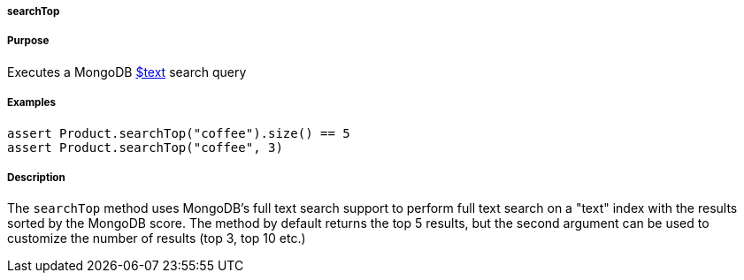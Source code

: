 
===== searchTop



===== Purpose


Executes a MongoDB http://docs.mongodb.org/manual/reference/operator/query/text/#op._S_text[$text] search query


===== Examples


[source,groovy]
----
assert Product.searchTop("coffee").size() == 5
assert Product.searchTop("coffee", 3)
----


===== Description


The `searchTop` method uses MongoDB's full text search support to perform full text search on a "text" index with the results sorted by the MongoDB score. The method by default returns the top 5 results, but the second argument can be used to customize the number of results (top 3, top 10 etc.)